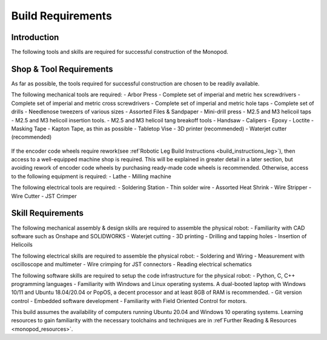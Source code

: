 .. _build_requirements:

Build Requirements
==================

Introduction
------------

The following tools and skills are required for successful construction of the Monopod.

Shop & Tool Requirements
------------------------

As far as possible, the tools required for successful construction are chosen to be
readily available.

The following mechanical tools are required:
- Arbor Press
- Complete set of imperial and metric hex screwdrivers
- Complete set of imperial and metric cross screwdrivers
- Complete set of imperial and metric hole taps
- Complete set of drills
- Needlenose tweezers of various sizes
- Assorted Files & Sandpaper
- Mini-drill press
- M2.5 and M3 helicoil taps
- M2.5 and M3 helicoil insertion tools.
- M2.5 and M3 helicoil tang breakoff tools
- Handsaw
- Calipers
- Epoxy
- Loctite
- Masking Tape
- Kapton Tape, as thin as possible
- Tabletop Vise
- 3D printer (recommended)
- Waterjet cutter (recommended)

.. figure:: tools_images/drill.jpg
.. figure:: tools_images/drillbits.jpg
.. figure:: tools_images/ducttape.jpg
.. figure:: tools_images/electrical_tape.jpg
.. figure:: tools_images/epoxy.jpg
.. figure:: tools_images/files.jpg
.. figure:: tools_images/gluegun.jpg
.. figure:: tools_images/handdrill.jpg
.. figure:: tools_images/heatgun.jpg
.. figure:: tools_images/helicoilinsertion.jpg
.. figure:: tools_images/hex.jpg
.. figure:: tools_images/jumper.jpg
.. figure:: tools_images/maskingtape.jpg
.. figure:: tools_images/ruler.jpg
.. figure:: tools_images/scissors.jpg
.. figure:: tools_images/screwdriver.jpg
.. figure:: tools_images/sheath.jpg
.. figure:: tools_images/solderhand.jpg
.. figure:: tools_images/solderstation.jpg
.. figure:: tools_images/tabletopvise.jpg
.. figure:: tools_images/taps.jpg
.. figure:: tools_images/tweezers.jpg
.. figure:: tools_images/tweezers_2.jpg
.. figure:: tools_images/vise.jpg
.. figure:: tools_images/wrench_1.jpg
.. figure:: tools_images/wrench_2.jpg
.. figure:: tools_images/wrench_3.jpg
.. figure:: tools_images/3dprinter_2.jpg
.. figure:: tools_images/3dprinter_3.jpg
.. figure:: tools_images/arborpress.jpg
.. figure:: tools_images/blackwire.jpg
.. figure:: tools_images/caliper.jpg

If the encoder code wheels require rework(see :ref`Robotic Leg Build Instructions <build_instructions_leg>`),
then access to a well-equipped machine shop is required. This will be explained in greater detail in a later section,
but avoiding rework of encoder code wheels by purchasing ready-made code wheels is recommended. Otherwise, access to the
following equipment is required:
- Lathe
- Milling machine

The following electrical tools are required:
- Soldering Station
- Thin solder wire
- Assorted Heat Shrink
- Wire Stripper
- Wire Cutter
- JST Crimper

.. figure:: tools_images/solder.jpg
.. figure:: tools_images/stripper.jpg
.. figure:: tools_images/heatshrink.jpg
.. figure:: tools_images/wire_snips.jpg

Skill Requirements
------------------

The following mechanical assembly & design skills are required to assemble the physical robot:
- Familiarity with CAD software such as Onshape and SOLIDWORKS
- Waterjet cutting
- 3D printing
- Drilling and tapping holes
- Insertion of Helicoils

The following electrical skills are required to assemble the physical robot:
- Soldering and Wiring
- Measurement with oscilloscope and multimeter
- Wire crimping for JST connectors
- Reading electrical schematics

The following software skills are required to setup the code infrastructure for the physical robot:
- Python, C, C++ programming languages
- Familiarity with Windows and Linux operating systems. A dual-booted laptop with Windows 10/11 and Ubuntu 18.04/20.04 or PopOS, a decent processor and at least 8GB of RAM is recommended.
- Git version control
- Embedded software development
- Familiarity with Field Oriented Control for motors.

This build assumes the availability of computers running Ubuntu 20.04 and Windows 10 operating systems.
Learning resources to gain familiarity with the necessary toolchains and techniques are in
:ref`Further Reading & Resources <monopod_resources>`.
